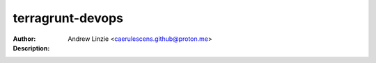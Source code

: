===================
 terragrunt-devops
===================

:Author: Andrew Linzie <caerulescens.github@proton.me>
:Description:
